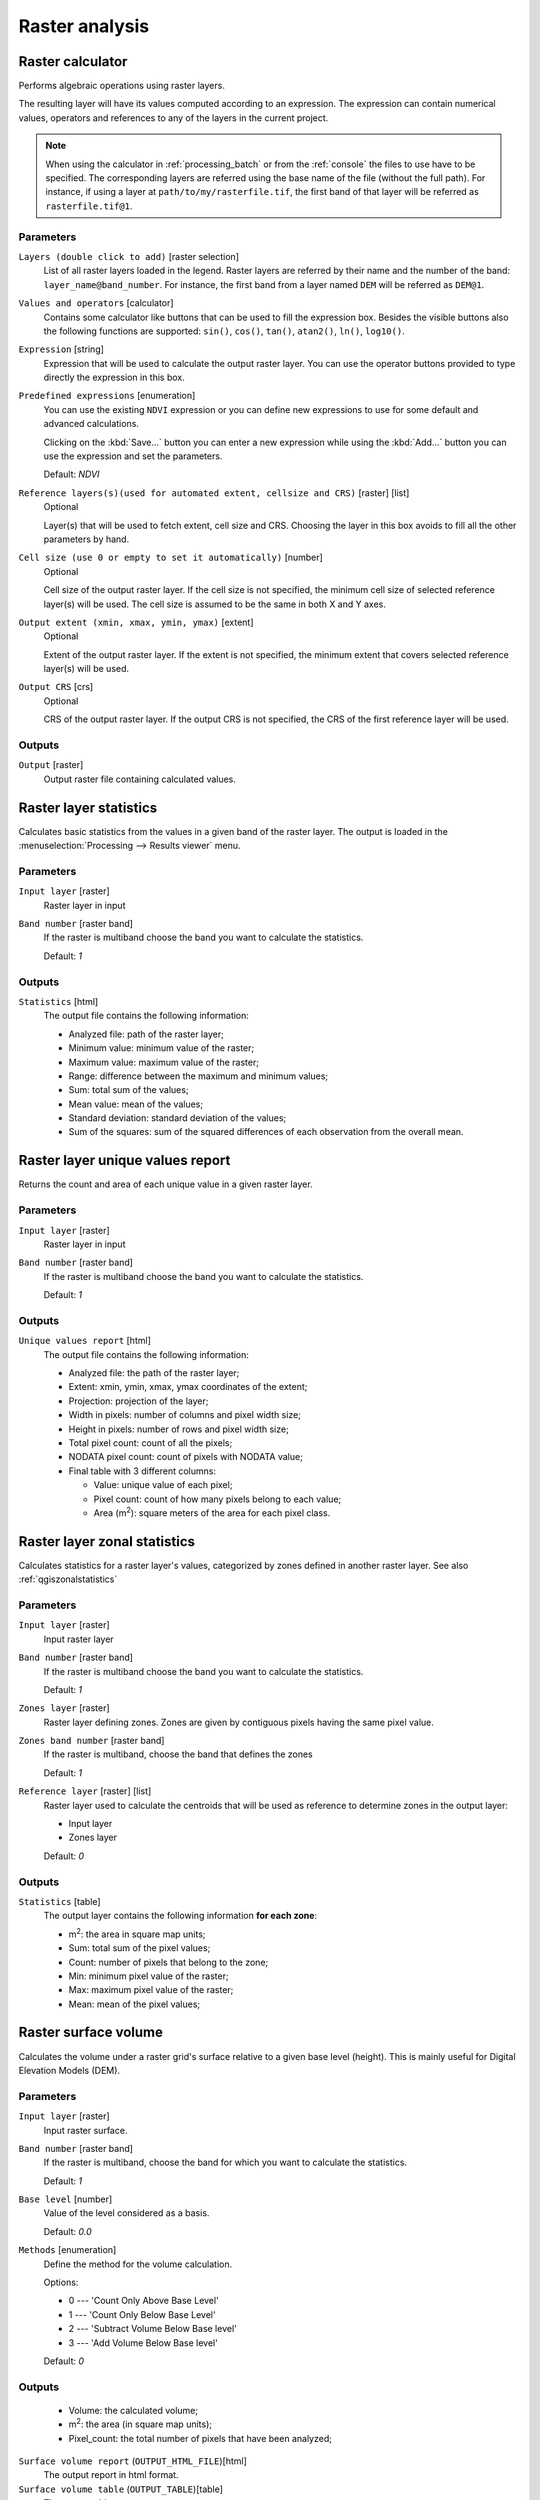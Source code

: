 Raster analysis
===============

.. only:: html

   .. contents::
      :local:
      :depth: 1

.. _qgisrastercalculator:

Raster calculator
-----------------
Performs algebraic operations using raster layers.

The resulting layer will have its values computed according to an expression.
The expression can contain numerical values, operators and references to any of
the layers in the current project.

.. note:: When using the calculator in :ref:`processing_batch` or from the
  :ref:`console` the files to use have to be specified. The corresponding layers
  are referred using the base name of the file (without the full path). For instance,
  if using a layer at ``path/to/my/rasterfile.tif``, the first band of that layer
  will be referred as ``rasterfile.tif@1``.

Parameters
..........

``Layers (double click to add)`` [raster selection]
  List of all raster layers loaded in the legend. Raster layers are referred by
  their name and the number of the band: ``layer_name@band_number``. For instance,
  the first band from a layer named ``DEM`` will be referred as ``DEM@1``.

``Values and operators`` [calculator]
  Contains some calculator like buttons that can be used to fill the expression
  box. Besides the visible buttons also the following functions are supported:
  ``sin()``, ``cos()``, ``tan()``, ``atan2()``, ``ln()``, ``log10()``.

``Expression`` [string]
  Expression that will be used to calculate the output raster layer. You can use
  the operator buttons provided to type directly the expression in this box.

``Predefined expressions`` [enumeration]
  You can use the existing ``NDVI`` expression or you can define new expressions
  to use for some default and advanced calculations.

  Clicking on the :kbd:`Save...` button you can enter a new expression while
  using the :kbd:`Add...` button you can use the expression and set the parameters.


  Default: *NDVI*

``Reference layers(s)(used for automated extent, cellsize and CRS)`` [raster] [list]
  Optional

  Layer(s) that will be used to fetch extent, cell size and CRS. Choosing the
  layer in this box avoids to fill all the other parameters by hand.

``Cell size (use 0 or empty to set it automatically)`` [number]
  Optional

  Cell size of the output raster layer. If the cell size is not specified, the
  minimum cell size of selected reference layer(s) will be used. The cell size is
  assumed to be the same in both X and Y axes.

``Output extent (xmin, xmax, ymin, ymax)`` [extent]
  Optional

  Extent of the output raster layer. If the extent is not specified, the minimum
  extent that covers selected reference layer(s) will be used.

``Output CRS`` [crs]
  Optional

  CRS of the output raster layer. If the output CRS is not specified, the CRS of
  the first reference layer will be used.

Outputs
.......

``Output`` [raster]
  Output raster file containing calculated values.


.. _qgisrasterlayerstatistics:

Raster layer statistics
-----------------------
Calculates basic statistics from the values in a given band of the raster layer.
The output is loaded in the :menuselection:`Processing --> Results viewer` menu.

Parameters
..........

``Input layer`` [raster]
  Raster layer in input

``Band number`` [raster band]
  If the raster is multiband choose the band you want to calculate the statistics.

  Default: *1*

Outputs
.......

``Statistics`` [html]
  The output file contains the following information:

  * Analyzed file: path of the raster layer;
  * Minimum value: minimum value of the raster;
  * Maximum value: maximum value of the raster;
  * Range: difference between the maximum and minimum values;
  * Sum: total sum of the values;
  * Mean value: mean of the values;
  * Standard deviation: standard deviation of the values;
  * Sum of the squares: sum of the squared differences of each observation from
    the overall mean.


.. _qgisrasterlayeruniquevaluesreport:

Raster layer unique values report
---------------------------------
Returns the count and area of each unique value in a given raster layer.

Parameters
..........

``Input layer`` [raster]
  Raster layer in input

``Band number`` [raster band]
  If the raster is multiband choose the band you want to calculate the statistics.

  Default: *1*

Outputs
.......

``Unique values report`` [html]
  The output file contains the following information:

  * Analyzed file: the path of the raster layer;
  * Extent: xmin, ymin, xmax, ymax coordinates of the extent;
  * Projection: projection of the layer;
  * Width in pixels: number of columns and pixel width size;
  * Height in pixels: number of rows and pixel width size;
  * Total pixel count: count of all the pixels;
  * NODATA pixel count: count of pixels with NODATA value;
  * Final table with 3 different columns:

    * Value: unique value of each pixel;
    * Pixel count: count of how many pixels belong to each value;
    * Area (m\ :sup:`2`): square meters of the area for each pixel class.


.. _qgisrasterlayerzonalstats:

Raster layer zonal statistics
-----------------------------
Calculates statistics for a raster layer's values, categorized by zones defined in 
another raster layer. See also :ref:`qgiszonalstatistics`

Parameters
..........
``Input layer`` [raster]
  Input raster layer

``Band number`` [raster band]
  If the raster is multiband choose the band you want to calculate the statistics.

  Default: *1*

``Zones layer`` [raster]
  Raster layer defining zones. Zones are given by contiguous pixels
  having the same pixel value.

``Zones band number`` [raster band]
  If the raster is multiband, choose the band that defines the zones

  Default: *1*
  
``Reference layer`` [raster] [list]  
  Raster layer used to calculate the centroids that will be used as reference to
  determine zones in the output layer:

  * Input layer
  * Zones layer
  
  Default: *0*
  
Outputs
.......

``Statistics`` [table]
  The output layer contains the following information **for each zone**:

  * m\ :sup:`2`: the area in square map units;
  * Sum: total sum of the pixel values;
  * Count: number of pixels that belong to the zone;
  * Min: minimum pixel value of the raster;
  * Max: maximum pixel value of the raster;
  * Mean: mean of the pixel values;
  
.. _qgisrastersurfacevolume:

Raster surface volume
---------------------
Calculates the volume under a raster grid's surface relative
to a given base level (height). This is mainly useful for 
Digital Elevation Models (DEM).
 
Parameters
..........
``Input layer`` [raster]
  Input raster surface.

``Band number`` [raster band]
  If the raster is multiband, choose the band for which you want to calculate the statistics.

  Default: *1*

``Base level`` [number]
  Value of the level considered as a basis.
  
  Default: *0.0*

``Methods`` [enumeration]
  Define the method for the volume calculation.
  
  Options:

  * 0 --- 'Count Only Above Base Level'
  * 1 --- 'Count Only Below Base Level'
  * 2 --- 'Subtract Volume Below Base level'
  * 3 --- 'Add Volume Below Base level'
  
  Default: *0*

Outputs
.......

  * Volume: the calculated volume;
  * m\ :sup:`2`: the area (in square map units);
  * Pixel_count: the total number of pixels that have been analyzed;

``Surface volume report`` (``OUTPUT_HTML_FILE``)[html]
  The output report in html format.

``Surface volume table`` (``OUTPUT_TABLE``)[table]
  The output table.

.. _qgisreclassifybylayer:

Reclassify by layer
-------------------
Reclassifies a raster band by assigning new class values based on the ranges
specified in a vector table.

Parameters
..........

``Raster Layer`` [raster]
  Raster layer to reclassify.

``Band number`` [raster band]
  Band of the raster you want to recalculate values.

  Default: *1*

``Layer containing class breaks`` [vector: any]
  Vector layer containing the values to use for classification.

``Minimum class value field`` [tablefield: numeric]
  Field to extract the minimum value of the range of each class.

``Maximum class value field`` [tablefield: numeric]
  Field to extract the maximum value of the range of each class.

``Output value field`` [tablefield: numeric]
  Field to extract the new value to assign to the pixels that fall in the class,
  i.e. between the corresponding min and max values.

``Output no data value`` [number]
  Value to apply to no data values.

  Default: *-9999.0*

``Range boundaries`` [enumeration]
  Defines comparison rules to apply to values classification.

  Options:

  * 0 --- min < value <= max
  * 1 --- min <= value < max
  * 2 --- min <= value <= max
  * 3 --- min < value < max

  Default: *0*

``Use no data when no range matches`` [boolean]
  Applies the no data value to band values that do not fall in any class.
  If False, the original value is kept.

  Default: *False*

``Output data type`` [enumeration]
  Defines the format of the output raster file.

  Options:

  * 0 --- Byte
  * 1 --- Int16
  * 2 --- UInt16
  * 3 --- UInt32
  * 4 --- Int32
  * 5 --- Float32
  * 6 --- Float64
  * 7 --- CInt16
  * 8 --- CInt32
  * 9 --- CFloat32
  * 10 --- CFloat64

  Default: *5*

Outputs
.......

``Reclassified raster`` [raster]
  Raster layer in output with reclassified band values.


.. _qgisreclassifybytable:

Reclassify by table
-------------------
Reclassifies a raster band by assigning new class values based on the ranges
specified in a fixed table.

Parameters
..........

``Raster Layer`` [raster]
  Raster layer to reclassify.

``Band number`` [raster band]
  Band of the raster you want to recalculate values.

  Default: *1*

``Reclassification table`` [table]
  A 3-columns table to fill with the values to set the boundaries of each class
  (``Minimum`` and ``Maximum``) and the new ``Value`` to assign to the band
  values that fall in the class.

``Output no data value`` [number]
  Value to apply to no data values.

  Default: *-9999.0*

``Range boundaries`` [enumeration]
  Defines comparison rules to apply to values classification.

  Options:

  * 0 --- min < value <= max
  * 1 --- min <= value < max
  * 2 --- min <= value <= max
  * 3 --- min < value < max

  Default: *0*

``Use no data when no range matches`` [boolean]
  Applies the no data value to band values that do not fall in any class.
  If False, the original value is kept.

  Default: *False*

``Output data type`` [enumeration]
  Defines the format of the output raster file.

  Options:

  * 0 --- Byte
  * 1 --- Int16
  * 2 --- UInt16
  * 3 --- UInt32
  * 4 --- Int32
  * 5 --- Float32
  * 6 --- Float64
  * 7 --- CInt16
  * 8 --- CInt32
  * 9 --- CFloat32
  * 10 --- CFloat64

  Default: *5*

Outputs
.......

``Reclassified raster`` [raster]
  Raster layer in output with reclassified band values.


.. _qgisrastersampling:

Sample raster values
--------------------
Extracts raster values at the point locations. If the raster layer is multiband,
each band is sampled.

The attribute table of the resulting layer will have as many new columns as the
raster layer band count.

Parameters
..........

``Input Point Layer`` [vector: point]
  Point vector layer in input to use for the sampling.

``Raster Layer to sample`` [raster]
  Raster layer with corresponding band(s) to sample at given point locations.

``Output column prefix`` [string]
  Prefix for the column(s) name.

  Default: ``rvalue``

Outputs
.......

``Sampled Points`` [vector: point]
  Layer in output with additional column(s) of sampled raster values.


.. _qgiszonalhistogram:

Zonal histogram
---------------
Appends fields representing counts of each unique value from a raster layer contained
within polygon features.

The output layer attribute table will have as many fields as the unique values
of the raster layer that intersects the polygon(s).

.. figure:: img/raster_histogram.png
  :align: center

  Raster layer histogram example


Parameters
..........

``Raster layer`` [raster]
  Raster layer in input.

``Band number`` [raster band]
  If the raster is multiband, choose the band you want to calculate the statistics.

``Vector layer containing the zones`` [vector: polygon]
  Overlaying vector layer where unique raster values will be appended.

``Output column prefix`` [string]
  Optional

  Prefix string for output columns.

Outputs
.......

``Output zones`` [vector: polygon]
  Output polygon vector layer with unique count of raster values.

.. _qgiszonalstatistics:

Zonal statistics
----------------
Calculates statistics of a raster layer for each feature of an overlapping polygon
vector layer.

.. warning:: No new output file will be created. The algorithm adds new columns
  to the source vector layer.

Parameters
..........

``Raster layer`` [raster]
  Raster layer in input.

``Band number`` [raster band]
  If the raster is multiband choose the band you want to calculate the statistics.

  Default: *1*

``Vector layer containing zones`` [vector: polygon]
  Polygon vector layer.

``Output column prefix`` [string]
  Prefix string for output columns.

  Default: ``_``

``Statistics to calculate`` [enumeration] [list]
  List of statistical operator for the output. The available operators are:

  * Count
  * Sum
  * Mean
  * Median
  * St. dev.
  * Min
  * Max
  * Range
  * Minority
  * Majority (mode)
  * Variety
  * Variance
  * All
